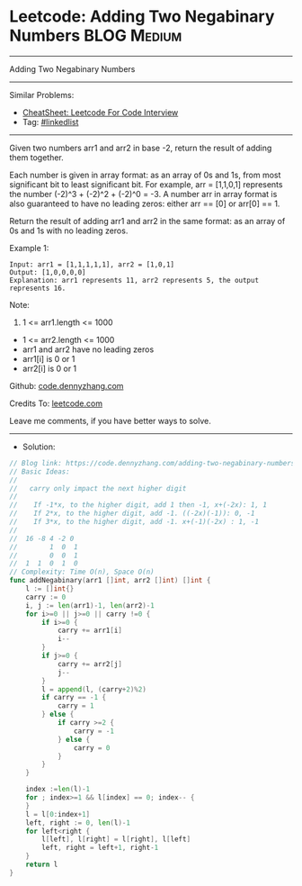 * Leetcode: Adding Two Negabinary Numbers                       :BLOG:Medium:
#+STARTUP: showeverything
#+OPTIONS: toc:nil \n:t ^:nil creator:nil d:nil
:PROPERTIES:
:type:     linkedlist
:END:
---------------------------------------------------------------------
Adding Two Negabinary Numbers
---------------------------------------------------------------------
#+BEGIN_HTML
<a href="https://github.com/dennyzhang/code.dennyzhang.com/tree/master/problems/adding-two-negabinary-numbers"><img align="right" width="200" height="183" src="https://www.dennyzhang.com/wp-content/uploads/denny/watermark/github.png" /></a>
#+END_HTML
Similar Problems:
- [[https://cheatsheet.dennyzhang.com/cheatsheet-leetcode-A4][CheatSheet: Leetcode For Code Interview]]
- Tag: [[https://code.dennyzhang.com/review-linkedlist][#linkedlist]]
---------------------------------------------------------------------
Given two numbers arr1 and arr2 in base -2, return the result of adding them together.

Each number is given in array format:  as an array of 0s and 1s, from most significant bit to least significant bit.  For example, arr = [1,1,0,1] represents the number (-2)^3 + (-2)^2 + (-2)^0 = -3.  A number arr in array format is also guaranteed to have no leading zeros: either arr == [0] or arr[0] == 1.

Return the result of adding arr1 and arr2 in the same format: as an array of 0s and 1s with no leading zeros.

Example 1:
#+BEGIN_EXAMPLE
Input: arr1 = [1,1,1,1,1], arr2 = [1,0,1]
Output: [1,0,0,0,0]
Explanation: arr1 represents 11, arr2 represents 5, the output represents 16.
#+END_EXAMPLE
 
Note:

1. 1 <= arr1.length <= 1000
- 1 <= arr2.length <= 1000
- arr1 and arr2 have no leading zeros
- arr1[i] is 0 or 1
- arr2[i] is 0 or 1

Github: [[https://github.com/dennyzhang/code.dennyzhang.com/tree/master/problems/adding-two-negabinary-numbers][code.dennyzhang.com]]

Credits To: [[https://leetcode.com/problems/adding-two-negabinary-numbers/description/][leetcode.com]]

Leave me comments, if you have better ways to solve.
---------------------------------------------------------------------
- Solution:

#+BEGIN_SRC go
// Blog link: https://code.dennyzhang.com/adding-two-negabinary-numbers
// Basic Ideas:
//
//   carry only impact the next higher digit
//
//    If -1*x, to the higher digit, add 1 then -1, x+(-2x): 1, 1
//    If 2*x, to the higher digit, add -1. ((-2x)(-1)): 0, -1
//    If 3*x, to the higher digit, add -1. x+(-1)(-2x) : 1, -1
//
//  16 -8 4 -2 0
//        1  0  1
//        0  0  1
//  1  1  0  1  0
// Complexity: Time O(n), Space O(n)
func addNegabinary(arr1 []int, arr2 []int) []int {
    l := []int{}
    carry := 0
    i, j := len(arr1)-1, len(arr2)-1
    for i>=0 || j>=0 || carry !=0 {
        if i>=0 { 
            carry += arr1[i]
            i--
        }
        if j>=0 {
            carry += arr2[j] 
            j--
        }
        l = append(l, (carry+2)%2)
        if carry == -1 {
            carry = 1
        } else {
            if carry >=2 {
                carry = -1
            } else {
                carry = 0
            }
        }
    }

    index :=len(l)-1
    for ; index>=1 && l[index] == 0; index-- {
    }
    l = l[0:index+1]
    left, right := 0, len(l)-1
    for left<right {
        l[left], l[right] = l[right], l[left]
        left, right = left+1, right-1
    }
    return l
}
#+END_SRC

#+BEGIN_HTML
<div style="overflow: hidden;">
<div style="float: left; padding: 5px"> <a href="https://www.linkedin.com/in/dennyzhang001"><img src="https://www.dennyzhang.com/wp-content/uploads/sns/linkedin.png" alt="linkedin" /></a></div>
<div style="float: left; padding: 5px"><a href="https://github.com/dennyzhang"><img src="https://www.dennyzhang.com/wp-content/uploads/sns/github.png" alt="github" /></a></div>
<div style="float: left; padding: 5px"><a href="https://www.dennyzhang.com/slack" target="_blank" rel="nofollow"><img src="https://www.dennyzhang.com/wp-content/uploads/sns/slack.png" alt="slack"/></a></div>
</div>
#+END_HTML
